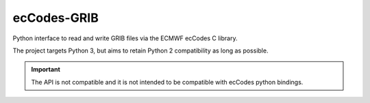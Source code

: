 ecCodes-GRIB
============

Python interface to read and write GRIB files via the ECMWF ecCodes C library.

The project targets Python 3, but aims to retain Python 2 compatibility as long as
possible.

.. important::
    The API is not compatible and it is not intended to be compatible with ecCodes python bindings.
